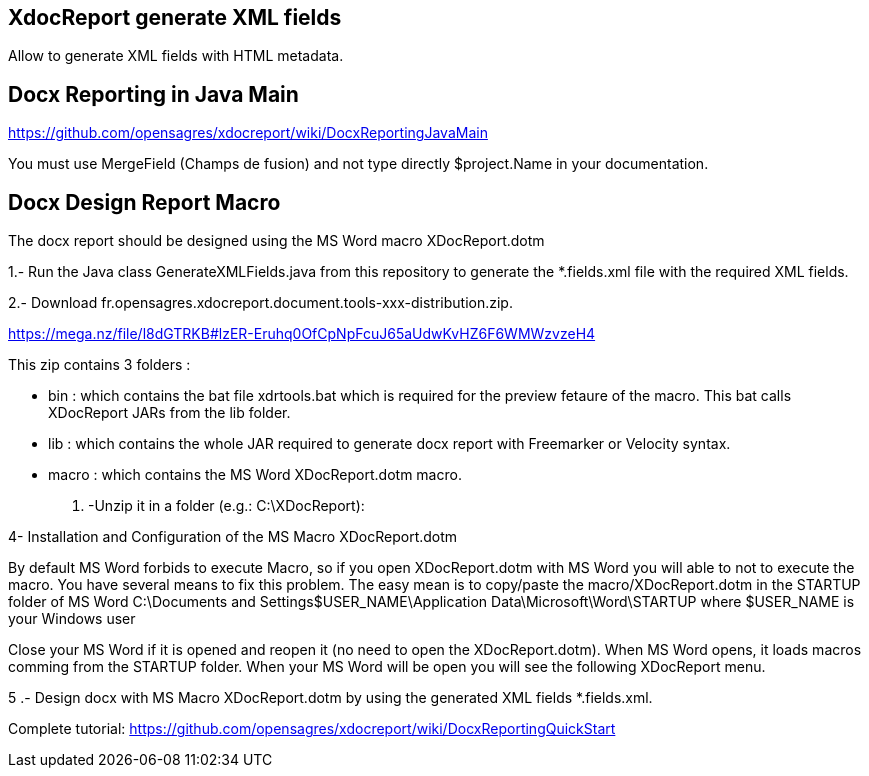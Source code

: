 == XdocReport generate XML fields

Allow to generate XML fields with HTML metadata.

== Docx Reporting in Java Main

https://github.com/opensagres/xdocreport/wiki/DocxReportingJavaMain

You must use MergeField (Champs de fusion) and not type directly
$project.Name in your documentation.

== Docx Design Report Macro

The docx report should be designed using the MS Word macro XDocReport.dotm

1.- Run the Java class GenerateXMLFields.java from this repository to generate the *.fields.xml file with the required XML fields.

2.- Download fr.opensagres.xdocreport.document.tools-xxx-distribution.zip.

https://mega.nz/file/l8dGTRKB#lzER-Eruhq0OfCpNpFcuJ65aUdwKvHZ6F6WMWzvzeH4

This zip contains 3 folders :

- bin : which contains the bat file xdrtools.bat which is required for the preview fetaure of the macro.
This bat calls XDocReport JARs from the lib folder.
- lib : which contains the whole JAR required to generate docx report with Freemarker or Velocity syntax.
- macro : which contains the MS Word XDocReport.dotm macro.

3. -Unzip it in a folder (e.g.: C:\XDocReport):

4- Installation and Configuration of the MS Macro XDocReport.dotm

By default MS Word forbids to execute Macro, so if you open XDocReport.dotm with MS Word
you will able to not to execute the macro. You have several means to fix this problem.
The easy mean is to copy/paste the macro/XDocReport.dotm in the STARTUP folder
of MS Word C:\Documents and Settings$USER_NAME\Application Data\Microsoft\Word\STARTUP
where $USER_NAME is your Windows user

Close your MS Word if it is opened and reopen it (no need to open the XDocReport.dotm).
When MS Word opens, it loads macros comming from the STARTUP folder.
When your MS Word will be open you will see the following XDocReport menu.

5 .- Design docx with MS Macro XDocReport.dotm by using the generated XML fields *.fields.xml.

Complete tutorial: https://github.com/opensagres/xdocreport/wiki/DocxReportingQuickStart
